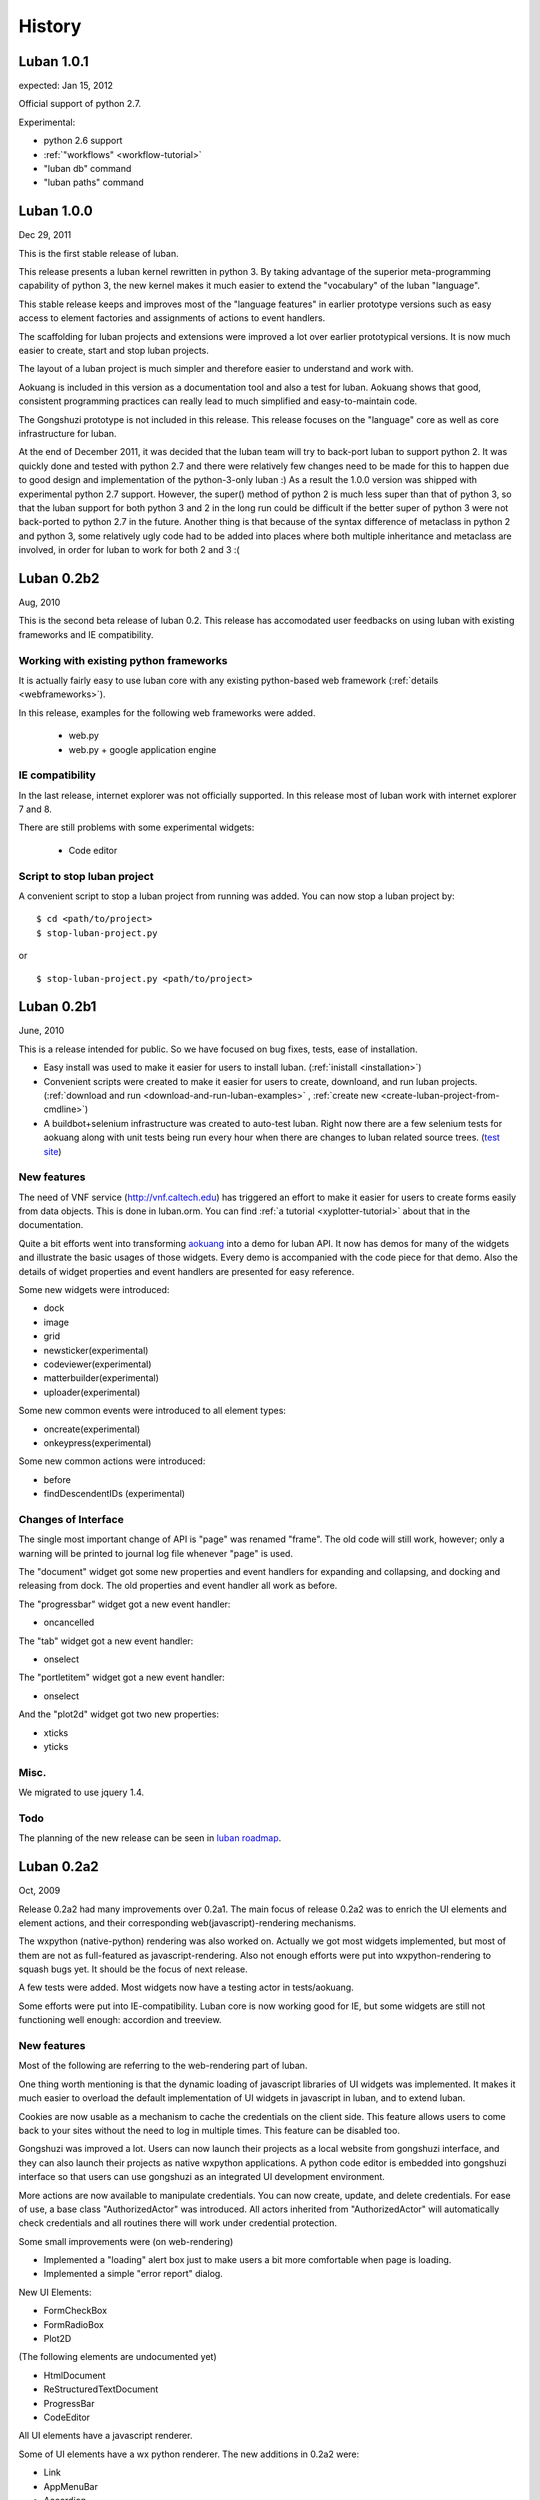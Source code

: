 .. _history:

History
=======

.. _changes-1.0.1:

Luban 1.0.1
-----------
expected: Jan 15, 2012

Official support of python 2.7.

Experimental:

* python 2.6 support
* :ref:`"workflows" <workflow-tutorial>`
* "luban db" command
* "luban paths" command 

.. _changes-1.0.0:

Luban 1.0.0
-----------
Dec 29, 2011

This is the first stable release of luban.

This release presents a luban kernel rewritten in python 3.
By taking advantage of the superior meta-programming capability of
python 3, the new kernel makes it much easier to extend 
the "vocabulary" of the luban "language".

This stable release 
keeps and improves most of the "language features" in earlier
prototype versions such as easy access to element factories and
assignments of actions to event handlers.

The scaffolding for luban projects and extensions were improved
a lot over earlier prototypical versions. It is now much
easier to create, start and stop luban projects.

The layout of a luban project is much simpler and 
therefore easier to understand and work with.

Aokuang is included in this version as a documentation tool
and also a test for luban.
Aokuang shows that good, consistent programming practices
can really lead to much simplified and easy-to-maintain code.

The Gongshuzi prototype is not included in this release.
This release focuses on the "language" core as well as
core infrastructure for luban.

At the end of December 2011, it was decided  that the luban
team will try to back-port luban to support python 2.
It was quickly done and tested with python 2.7 and
there were relatively few changes need to be made for this to
happen due to good design and implementation of the python-3-only luban :)
As a result the 1.0.0 version was shipped with experimental
python 2.7 support. 
However, the super() method of python 2 is much less super than
that of python 3,
so that the luban support for both python 3 and 2 in the long run could be 
difficult if the better super of python 3 were not back-ported
to python 2.7 in the future.
Another thing is that
because of the syntax difference of metaclass in python 2 and 
python 3, some relatively ugly code had to be added 
into places where both multiple inheritance
and metaclass are involved,
in order for
luban to work for both 2 and 3 :(

.. .. _changes-0.2b3:
.. Luban 0.2b3
..
.. Widgets
.. ^^^^^^^
..
.. * downloader


.. _changes-0.2b2:

Luban 0.2b2
-----------
Aug, 2010


This is the second beta release of luban 0.2.
This release has accomodated user feedbacks on using luban
with existing frameworks and IE compatibility.

Working with existing python frameworks
^^^^^^^^^^^^^^^^^^^^^^^^^^^^^^^^^^^^^^^

It is actually fairly easy to use luban core with any existing
python-based web framework (:ref:`details <webframeworks>`).

In this release, examples for the following web frameworks were added.

 - web.py
 - web.py + google application engine


IE compatibility
^^^^^^^^^^^^^^^^

In the last release, internet explorer was not officially supported.
In this release most of luban work with internet explorer 7 and 8.

There are still problems with some experimental widgets:

 - Code editor


Script to stop luban project
^^^^^^^^^^^^^^^^^^^^^^^^^^^^
A convenient script to stop a luban project from running was added.
You can now stop a luban project by::

 $ cd <path/to/project>
 $ stop-luban-project.py

or ::

 $ stop-luban-project.py <path/to/project>


.. _changes-0.2b1:

Luban 0.2b1
-----------
June, 2010

This is a release intended for public. So we have focused on
bug fixes, tests, ease of installation.

* Easy install was used to make it easier for users to install
  luban. (:ref:`inistall <installation>`)
* Convenient scripts were created to make it easier for users to
  create, downloand, and run luban projects. (:ref:`download and run
  <download-and-run-luban-examples>` , :ref:`create new <create-luban-project-from-cmdline>`)
* A buildbot+selenium infrastructure was created to auto-test
  luban. Right now there are a few selenium tests for aokuang along
  with unit tests being run every hour when there are changes to
  luban related source trees. (`test site <http://bagua.cacr.caltech.edu:50080/>`_)


New features
^^^^^^^^^^^^
The need of VNF service (http://vnf.caltech.edu) has triggered an
effort to make it easier for users to create forms easily from data
objects. This is done in luban.orm. You can find
:ref:`a tutorial <xyplotter-tutorial>` about that
in the documentation.

Quite a bit efforts went into transforming
`aokuang <http://luban.danse.us/aokuang>`_
into a demo for luban API. 
It now has demos for many of the widgets and illustrate the basic
usages of those widgets. Every demo is accompanied with the code
piece for that demo.
Also the details of widget properties and event handlers are
presented for easy reference.


Some new widgets were introduced:

* dock
* image
* grid
* newsticker(experimental)
* codeviewer(experimental)
* matterbuilder(experimental)
* uploader(experimental)

Some new common events were introduced to all element types:

* oncreate(experimental)
* onkeypress(experimental)

Some new common actions were introduced:

* before
* findDescendentIDs (experimental)


Changes of Interface
^^^^^^^^^^^^^^^^^^^^
The single most important change of API is "page" was renamed "frame".
The old code will still work, however; only a warning will be printed
to
journal log file whenever "page" is used.

The "document" widget got some new properties and event handlers
for expanding and collapsing, and docking and releasing from dock.
The old properties and event handler all work as before.

The "progressbar" widget got a new event handler:

* oncancelled

The "tab" widget got a new event handler:

* onselect

.. tab - onselect, actions enable/disable

.. formselectorfield.notify('changed', ...

The "portletitem" widget got a new event handler:

* onselect

And the "plot2d" widget got two new properties:

* xticks
*  yticks


Misc.
^^^^^
We migrated to use jquery 1.4.


Todo
^^^^
The planning of the new release can be seen in 
`luban roadmap <http://dev.danse.us/trac/luban/roadmap?show=all>`_.


.. _changes-0.2a2:

Luban 0.2a2
-----------
Oct, 2009

Release 0.2a2 had many improvements over 0.2a1.
The main focus of release 0.2a2 was to enrich the UI elements
and element actions, and their corresponding web(javascript)-rendering
mechanisms.

The wxpython (native-python) rendering was also worked on.
Actually we got most widgets implemented, but most of them are
not as full-featured as javascript-rendering. Also not enough efforts
were put into wxpython-rendering to squash bugs yet.
It should be the focus of next release.

A few tests were added. Most widgets now have a testing actor in
tests/aokuang. 

Some efforts were put into IE-compatibility. Luban core is now working
good for IE, but some widgets are still not functioning well enough: 
accordion and treeview.


New features
^^^^^^^^^^^^
Most of the following are referring to the web-rendering part of luban.

One thing worth mentioning is that the dynamic loading of
javascript libraries of UI widgets was implemented. It makes
it much easier to overload the default implementation of UI
widgets in javascript in luban, and to extend luban.

Cookies are now usable as a mechanism to cache the credentials
on the client side. This feature allows users to come back to your 
sites without the need to log in multiple times. This feature
can be disabled too.

Gongshuzi was improved a lot. Users can now launch their
projects as a local website from gongshuzi interface,
and they can also launch their projects as native wxpython applications.
A python code editor is embedded into gongshuzi interface so
that users can use gongshuzi as an integrated UI development
environment.

More actions are now available to manipulate credentials. 
You can now create, update, and delete credentials.
For ease of use, a base class "AuthorizedActor" was 
introduced. All actors inherited from "AuthorizedActor"
will automatically check credentials and all routines there 
will work under credential protection.

Some small improvements were (on web-rendering)

* Implemented a "loading" alert box just to make users a bit more comfortable
  when page is loading.
* Implemented a simple "error report" dialog. 

New UI Elements:

* FormCheckBox
* FormRadioBox
* Plot2D

(The following elements are undocumented yet)

* HtmlDocument
* ReStructuredTextDocument
* ProgressBar
* CodeEditor

All UI elements have a javascript renderer. 

Some of UI elements have a wx python renderer.
The new additions in 0.2a2 were:

* Link
* AppMenuBar
* Accordion
* TreeView
* Table

New actions:

* show/hide
* enable/disable
* getAttr/setAttr


Changes of interface
^^^^^^^^^^^^^^^^^^^^

ui elements
"""""""""""
* All elements now have the attribute "hidden".

actions
"""""""
Element-specific actions now have a similar syntax::

 >>> selector.<elementtype>(<actionname>, **<actionparameters>)

Following actions were changed accordingly (the old interfaces still work
but generate DeprecationWarning):

* selector.showError --> selector.formfield('showError', message=...)
* selector.setTreeViewRoot --> selector.treeview('setRoot', root=...)
* selector.addTreeViewBranch --> selector.treeview('addBranch', referencenode=..., newnode=..., position=...)
* selector.removeTreeViewNode --> selector.treeview('removeNode', node=...)

For more details of new interface, please refer to 
:ref:`API <API>`.

css classes
"""""""""""
The css classes of some luban-generated html elements were changed to have
more consistent names. But the old class names are also available in this release
for backward compatibility and will phase out in future releases

Portlet

* visualPadding --> luban-portlet-padding
* portlet --> luban-portlet
* portletBody --> luban-portlet-body
* portletitem-container --> luban-portletitem-container
* portletContent --> luban-portletitem-content
* navItem --> luban-porletitem
* navItemIcon --> luban-portletitem-icon
* navItemText --> luban-portletitem-text

Form fields

* formfield --> luban-formfield
* formfieldHelp -> help



Luban 0.2a1
-----------
Aug, 2009

Release 0.2a1 was a proof-of-concept prototype. It demonstrates that we can
describe UI elements and UI actions using a generic langauge and translate
that language into appropriate code. 

It establishes the architecture of Luban, and lays out a structure that is extensible.

It implements some basic widgets, actions, and web rendering of most of widgets
and wx rendering of some of widgets.

The wigets and actions in 0.2a1 are:

Widgets:
 * Page
 * Document
 * Splitter

  * splitsection

 * Portlet

  * portletitem

 * Toolbar
 * Form

  * textfield
  * passwordfield
  * textarea
  * selector
  * submitbutton

 * AppMenuBar

  * menu
  * menuitem

 * TreeView

  * branch
  * leaf

 * Accordion

  * accordionsection

 * Tabs

  * tab

 * Paragraph
 * Link
 * Button
 * Credential
 * Table

Actions:
 * select
 * load, submit, notify
 * element.

  * empty, replaceContent, append
  * destroy
  * setAttr
  * addClass, removeClass

 * removeCredential
 * alert

It contains a preliminary version of gongshuzi, the UI builder, and demonstrates
the rich interactivities that can be achieved by using luban.


Migrate from Luban 0.2a1 pre-release to Luban 0.2a1
^^^^^^^^^^^^^^^^^^^^^^^^^^^^^^^^^^^^^^^^^^^^^^^^^^^

A couple of developers have used the pre-released luban 0.2a1. 
The pre-released luban 0.2a1 was created on top of pyre/opal and has
inherited many interfaces and structures from pyre/opal.
Before it is released, several changes have been made to luban in order
to

 * make the directory structure more clean/slim
 * make it easier to start luban applications
 * simplify some interfaces


Directory structure
"""""""""""""""""""
First off, most of the changes are optional (except the last item below about content/visuals),
but these changes, we believe, can make your directory cleaner and slimer.

NOTE: there is a very useful script in luban 0.2a1: create-luban-project.py. Just run ::

  $ create-luban-project.py --name=<new project name>

you will get a new project with a good directory structure

In pre-release, luban was using a directory structure similar to that of opal.
Several changes have been made to simplify the directory structure:

 * <luban-project>/applications/WebApplication.py: removed. This file is not necessary anymore unless there are really special things need to be done to extend the default web (and/or wx) application. Just use the default wxmain.py and webmain.py should work for most common cases.
 * bin/\*: most of files here are no longer needed. Services idd and journald were moved to become luban "system" binaries. Users only need to start default luban services (journald and idd) by using script "start-luban-services.sh". If there are any project-specific services (daemons), or other applications, you can put them here.
 * cgi-bin/\*: most of files here are no longer needed. In case of you are using the "development simple http server", i.e. SimpleHttpServer.py, to test your application, you will need one fixed file "main.py", which is available if you use script create-luban-project.py to create your project
 * config/\*: many of the files here should be removed, such as idd related files, ipa related files. They are now handled by script "start-luban-services.sh" and are generated by default in /tmp/luban-services
 * content: For opal projects, content usually have several subdirectories such as actors, pages, portlets etc. In luban-0.2a1, it is required that all components for "visuals" (pages, portlets are all visuals) are under the directory "visuals". What you could do is to move all contents in the directories "pages", "portlets", etc, into one single directory "visuals". This we believe makes the directory structure easier to understand, because all "pages", "portlets" are just visuals. If you want to differentiate those different types of visuals, you could create subdirectories in the "visuals" directory:

   * visuals

    * portlets
    * pages

   and the way to retrieve visual from a component named "navigation.odb" in subdir "portlets" (for example) is ::

     director.retrieveVisual("portlets/navigation")

   Also, another thing that happened to the "content" directory is that there is an "images" directory added. 
   It is actually moved over here from "html/images". The thinking is that the directory "images" is going to be used by both web and wx applications, and should not be limited in the "html" directory. The "images" entry in the "html" directory is now actually a symbolic link.


Start luban applications
""""""""""""""""""""""""

Luban applications in 0.2a1 release is easier to start than those in 0.2a1 pre-release. 
In 0.2a1, starting a luban application usually only consists of 2 steps:

  * run start-luban-services.sh
  * start simple http server: SimpleHttpServer.py under the exported html directory.

As explained partially in the previous section, some "system-wide" daemons are
started by the script start-luban-services.sh.


Interface change
""""""""""""""""

Some minor changes to interface happened:

 * director.retrievePage is gone. Page sounds too specific. A more generic name, "visual" 
   replaces "page". So director.retrieveVisual should be used in place of director.retrievePage
   or director.retrievePortlet,
   and all odb files that generating visuals should replace ::

    def page(...): ...

   or ::

    def portlet(...): ...

   by ::

    def visual(...): ...

 * Splitter. Splitter usually has an attribute "direction". We decided to change that to "orientation", and direction=vertical in pre-release actually means orientation=horizontal.



Luban 0.1
---------
2007

Luban 0.1 allows users to create wx user interface using a structured document, like an xml file. 
It is not released to the public but is used by the HistogramGUI application.


